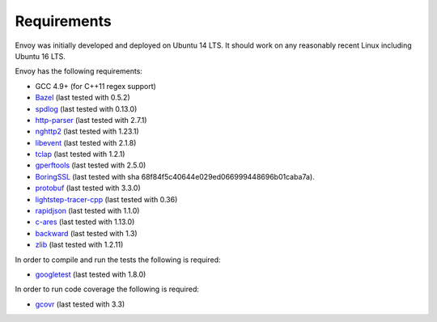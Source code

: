 .. _install_requirements:

Requirements
============

Envoy was initially developed and deployed on Ubuntu 14 LTS. It should work on any reasonably
recent Linux including Ubuntu 16 LTS.

Envoy has the following requirements:

* GCC 4.9+ (for C++11 regex support)
* `Bazel <https://github.com/bazelbuild/bazel>`_ (last tested with 0.5.2)
* `spdlog <https://github.com/gabime/spdlog>`_ (last tested with 0.13.0)
* `http-parser <https://github.com/nodejs/http-parser>`_ (last tested with 2.7.1)
* `nghttp2 <https://github.com/nghttp2/nghttp2>`_ (last tested with 1.23.1)
* `libevent <http://libevent.org/>`_ (last tested with 2.1.8)
* `tclap <http://tclap.sourceforge.net/>`_ (last tested with 1.2.1)
* `gperftools <https://github.com/gperftools/gperftools>`_ (last tested with 2.5.0)
* `BoringSSL <https://boringssl.googlesource.com/boringssl>`_ (last tested with sha 68f84f5c40644e029ed066999448696b01caba7a).
* `protobuf <https://github.com/google/protobuf>`_ (last tested with 3.3.0)
* `lightstep-tracer-cpp <https://github.com/lightstep/lightstep-tracer-cpp/>`_ (last tested with 0.36)
* `rapidjson <https://github.com/miloyip/rapidjson/>`_ (last tested with 1.1.0)
* `c-ares <https://github.com/c-ares/c-ares>`_ (last tested with 1.13.0)
* `backward <https://github.com/bombela/backward-cpp>`_ (last tested with 1.3)
* `zlib <https://github.com/madler/zlib>`_ (last tested with 1.2.11)

In order to compile and run the tests the following is required:

* `googletest <https://github.com/google/googletest>`_ (last tested with 1.8.0)

In order to run code coverage the following is required:

* `gcovr <http://gcovr.com/>`_ (last tested with 3.3)
